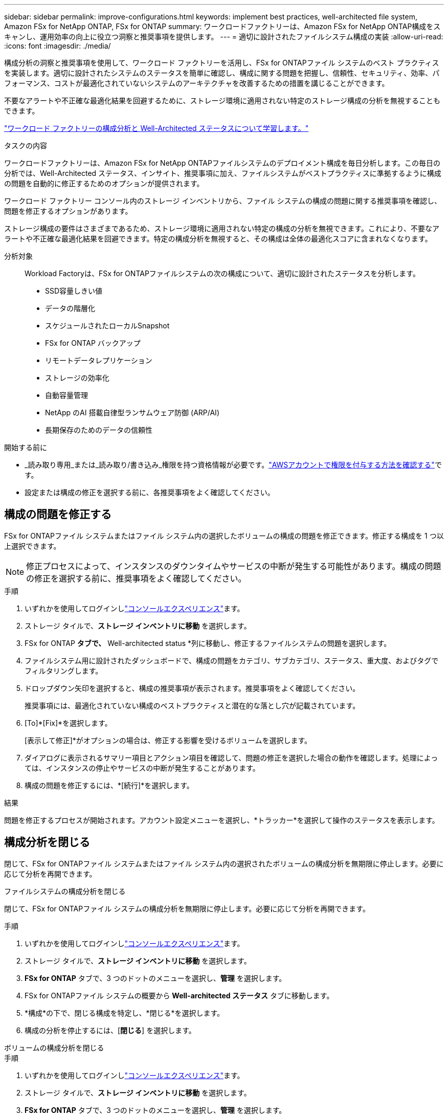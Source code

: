 ---
sidebar: sidebar 
permalink: improve-configurations.html 
keywords: implement best practices, well-architected file system, Amazon FSx for NetApp ONTAP, FSx for ONTAP 
summary: ワークロードファクトリーは、Amazon FSx for NetApp ONTAP構成をスキャンし、運用効率の向上に役立つ洞察と推奨事項を提供します。 
---
= 適切に設計されたファイルシステム構成の実装
:allow-uri-read: 
:icons: font
:imagesdir: ./media/


[role="lead"]
構成分析の洞察と推奨事項を使用して、ワークロード ファクトリーを活用し、FSx for ONTAPファイル システムのベスト プラクティスを実装します。適切に設計されたシステムのステータスを簡単に確認し、構成に関する問題を把握し、信頼性、セキュリティ、効率、パフォーマンス、コストが最適化されていないシステムのアーキテクチャを改善するための措置を講じることができます。

不要なアラートや不正確な最適化結果を回避するために、ストレージ環境に適用されない特定のストレージ構成の分析を無視することもできます。

link:configuration-analysis.html["ワークロード ファクトリーの構成分析と Well-Architected ステータスについて学習します。"]

.タスクの内容
ワークロードファクトリーは、Amazon FSx for NetApp ONTAPファイルシステムのデプロイメント構成を毎日分析します。この毎日の分析では、Well-Architected ステータス、インサイト、推奨事項に加え、ファイルシステムがベストプラクティスに準拠するように構成の問題を自動的に修正するためのオプションが提供されます。

ワークロード ファクトリー コンソール内のストレージ インベントリから、ファイル システムの構成の問題に関する推奨事項を確認し、問題を修正するオプションがあります。

ストレージ構成の要件はさまざまであるため、ストレージ環境に適用されない特定の構成の分析を無視できます。これにより、不要なアラートや不正確な最適化結果を回避できます。特定の構成分析を無視すると、その構成は全体の最適化スコアに含まれなくなります。

分析対象:: Workload Factoryは、FSx for ONTAPファイルシステムの次の構成について、適切に設計されたステータスを分析します。
+
--
* SSD容量しきい値
* データの階層化
* スケジュールされたローカルSnapshot
* FSx for ONTAP バックアップ
* リモートデータレプリケーション
* ストレージの効率化
* 自動容量管理
* NetApp のAI 搭載自律型ランサムウェア防御 (ARP/AI)
* 長期保存のためのデータの信頼性


--


.開始する前に
* _読み取り専用_または_読み取り/書き込み_権限を持つ資格情報が必要です。link:https://docs.netapp.com/us-en/workload-setup-admin/add-credentials.html["AWSアカウントで権限を付与する方法を確認する"^]です。
* 設定または構成の修正を選択する前に、各推奨事項をよく確認してください。




== 構成の問題を修正する

FSx for ONTAPファイル システムまたはファイル システム内の選択したボリュームの構成の問題を修正できます。修正する構成を 1 つ以上選択できます。


NOTE: 修正プロセスによって、インスタンスのダウンタイムやサービスの中断が発生する可能性があります。構成の問題の修正を選択する前に、推奨事項をよく確認してください。

.手順
. いずれかを使用してログインしlink:https://docs.netapp.com/us-en/workload-setup-admin/console-experiences.html["コンソールエクスペリエンス"^]ます。
. ストレージ タイルで、*ストレージ インベントリに移動* を選択します。
. FSx for ONTAP *タブで、* Well-architected status *列に移動し、修正するファイルシステムの問題を選択します。
. ファイルシステム用に設計されたダッシュボードで、構成の問題をカテゴリ、サブカテゴリ、ステータス、重大度、およびタグでフィルタリングします。
. ドロップダウン矢印を選択すると、構成の推奨事項が表示されます。推奨事項をよく確認してください。
+
推奨事項には、最適化されていない構成のベストプラクティスと潜在的な落とし穴が記載されています。

. [To]*[Fix]*を選択します。
+
[表示して修正]*がオプションの場合は、修正する影響を受けるボリュームを選択します。

. ダイアログに表示されるサマリー項目とアクション項目を確認して、問題の修正を選択した場合の動作を確認します。処理によっては、インスタンスの停止やサービスの中断が発生することがあります。
. 構成の問題を修正するには、*[続行]*を選択します。


.結果
問題を修正するプロセスが開始されます。アカウント設定メニューを選択し、*トラッカー*を選択して操作のステータスを表示します。



== 構成分析を閉じる

閉じて、FSx for ONTAPファイル システムまたはファイル システム内の選択されたボリュームの構成分析を無期限に停止します。必要に応じて分析を再開できます。

[role="tabbed-block"]
====
.ファイルシステムの構成分析を閉じる
--
閉じて、FSx for ONTAPファイル システムの構成分析を無期限に停止します。必要に応じて分析を再開できます。

.手順
. いずれかを使用してログインしlink:https://docs.netapp.com/us-en/workload-setup-admin/console-experiences.html["コンソールエクスペリエンス"^]ます。
. ストレージ タイルで、*ストレージ インベントリに移動* を選択します。
. *FSx for ONTAP* タブで、3 つのドットのメニューを選択し、*管理* を選択します。
. FSx for ONTAPファイル システムの概要から *Well-architected ステータス* タブに移動します。
. *構成*の下で、閉じる構成を特定し、*閉じる*を選択します。
. 構成の分析を停止するには、[*閉じる*] を選択します。


--
.ボリュームの構成分析を閉じる
--
.手順
. いずれかを使用してログインしlink:https://docs.netapp.com/us-en/workload-setup-admin/console-experiences.html["コンソールエクスペリエンス"^]ます。
. ストレージ タイルで、*ストレージ インベントリに移動* を選択します。
. *FSx for ONTAP* タブで、3 つのドットのメニューを選択し、*管理* を選択します。
. FSx for ONTAPファイル システムの概要から *Well-architected ステータス* タブに移動します。
. *構成*の下で、選択したボリュームに対して無視する構成を特定し、*表示して修正*を選択します。
. 構成分析から除外するボリュームを特定します。
+
** ボリュームが 1 つの場合: 3 つのドットのメニューを選択し、[ボリュームを閉じる] を選択します。
** ボリュームが複数ある場合: ボリュームを選択し、「一括操作」の横にある *閉じる* を選択します。


. 構成の分析を停止するには、[*閉じる*] を選択します。
. [ボリュームを閉じる] ダイアログで、[閉じる] を選択して確認します。


--
====
.結果
ファイル システムまたは選択したボリュームの構成分析が停止します。

分析はいつでも再アクティブ化できます。この構成は、合計最適化スコアに含まれなくなりました。



== 却下された構成分析を再アクティブ化する

閉じた構成分析はいつでも再アクティブ化できます。再アクティブ化する構成を 1 つ以上選択できます。

[role="tabbed-block"]
====
.ファイルシステムの構成分析を再アクティブ化する
--
.手順
. いずれかを使用してログインしlink:https://docs.netapp.com/us-en/workload-setup-admin/console-experiences.html["コンソールエクスペリエンス"^]ます。
. ストレージ タイルで、*ストレージ インベントリに移動* を選択します。
. *FSx for ONTAP* タブで、3 つのドットのメニューを選択し、*管理* を選択します。
. FSx for ONTAPファイル システムの概要から *Well-architected ステータス* タブに移動します。
. *構成*の横にある*閉じた構成*を選択します。
. 再アクティブ化する構成を識別し、「再アクティブ化」を選択します。


--
.ボリュームの構成分析を再アクティブ化する
--
.手順
. いずれかを使用してログインしlink:https://docs.netapp.com/us-en/workload-setup-admin/console-experiences.html["コンソールエクスペリエンス"^]ます。
. ストレージ タイルで、*ストレージ インベントリに移動* を選択します。
. *FSx for ONTAP* タブで、3 つのドットのメニューを選択し、*管理* を選択します。
. FSx for ONTAPファイル システムの概要から *Well-architected ステータス* タブに移動します。
. *構成*の下で、選択したボリュームに対して再アクティブ化する構成を特定し、*表示と修正*を選択します。
. 構成分析から再アクティブ化するボリュームを特定します。
+
** ボリュームが 1 つの場合: 3 つのドットのメニューを選択し、[ボリュームの再アクティブ化] を選択します。
** ボリュームが複数ある場合: ボリュームを選択し、「一括操作」の横にある「再アクティブ化」を選択します。




--
====
.結果
構成分析が再アクティブ化されます。今後は毎日新たな分析が行われます。
